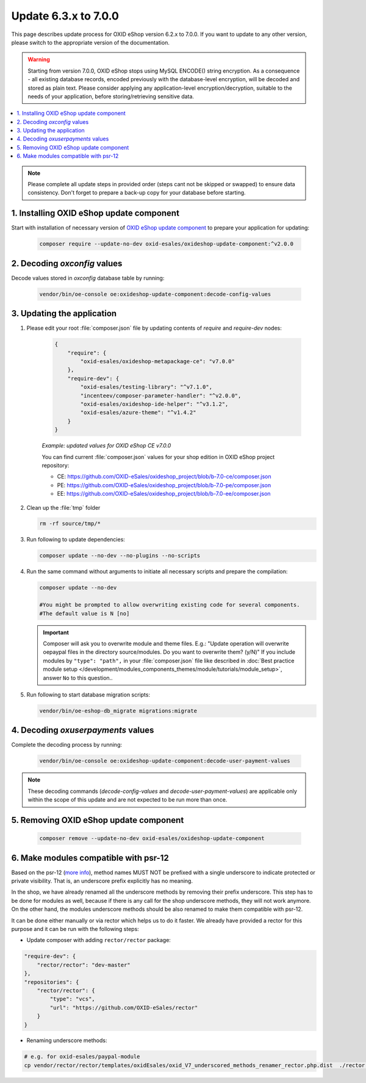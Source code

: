 Update 6.3.x to 7.0.0
=====================

This page describes update process for OXID eShop version 6.2.x to 7.0.0. If you want to update to any other
version, please switch to the appropriate version of the documentation.

.. warning::

    Starting from version 7.0.0, OXID eShop stops using MySQL ENCODE() string encryption. As a consequence - all
    existing database records, encoded previously with the database-level encryption, will be decoded and stored as plain text.
    Please consider applying any application-level encryption/decryption, suitable to the needs of your application,
    before storing/retrieving sensitive data.

.. contents ::
    :local:
    :depth: 1

.. note::
    Please complete all update steps in provided order (steps cant not be skipped or swapped) to ensure data consistency.
    Don't forget to prepare a back-up copy for your database before starting.


1. Installing OXID eShop update component
-----------------------------------------
Start with installation of necessary version of
`OXID eShop update component <https://github.com/OXID-eSales/oxideshop-update-component/tree/b-7.0>`__
to prepare your application for updating:

    .. code:: bash

        composer require --update-no-dev oxid-esales/oxideshop-update-component:^v2.0.0

2. Decoding `oxconfig` values
-----------------------------

Decode values stored in `oxconfig` database table by running:

    .. code:: bash

        vendor/bin/oe-console oe:oxideshop-update-component:decode-config-values

3. Updating the application
---------------------------------------
#. Please edit your root :file:`composer.json` file by updating contents of `require` and `require-dev` nodes:

    .. code:: json

        {
            "require": {
                "oxid-esales/oxideshop-metapackage-ce": "v7.0.0"
            },
            "require-dev": {
                "oxid-esales/testing-library": "^v7.1.0",
                "incenteev/composer-parameter-handler": "^v2.0.0",
                "oxid-esales/oxideshop-ide-helper": "^v3.1.2",
                "oxid-esales/azure-theme": "^v1.4.2"
            }
        }


    `Example: updated values for OXID eShop CE v7.0.0`

    You can find current :file:`composer.json` values for your shop edition in OXID eShop project repository:

    - CE: https://github.com/OXID-eSales/oxideshop_project/blob/b-7.0-ce/composer.json
    - PE: https://github.com/OXID-eSales/oxideshop_project/blob/b-7.0-pe/composer.json
    - EE: https://github.com/OXID-eSales/oxideshop_project/blob/b-7.0-ee/composer.json

#. Clean up the :file:`tmp` folder

   .. code:: bash

      rm -rf source/tmp/*

#. Run following to update dependencies:

   .. code:: bash

      composer update --no-dev --no-plugins --no-scripts

#. Run the same command without arguments to initiate all necessary scripts and prepare the compilation:

   .. code:: bash

        composer update --no-dev

        #You might be prompted to allow overwriting existing code for several components.
        #The default value is N [no]

   .. important::

      Composer will ask you to overwrite module and theme files. E.g.: "Update operation will overwrite oepaypal files in
      the directory source/modules. Do you want to overwrite them? (y/N)"
      If you include modules by ``"type": "path",`` in your :file:`composer.json` file like described in
      :doc:`Best practice module setup </development/modules_components_themes/module/tutorials/module_setup>`, answer ``No`` to this question..


#. Run following to start database migration scripts:

   .. code:: bash

      vendor/bin/oe-eshop-db_migrate migrations:migrate

4. Decoding `oxuserpayments` values
-----------------------------------

Complete the decoding process by running:

    .. code:: bash

        vendor/bin/oe-console oe:oxideshop-update-component:decode-user-payment-values

.. note::

    These decoding commands (`decode-config-values` and `decode-user-payment-values`) are applicable only within the scope
    of this update and are not expected to be run more than once.

5. Removing OXID eShop update component
---------------------------------------

    .. code:: bash

        composer remove --update-no-dev oxid-esales/oxideshop-update-component

6. Make modules compatible with psr-12
--------------------------------------

Based on the psr-12 (`more info <https://www.php-fig.org/psr/psr-12>`__), method names MUST NOT be
prefixed with a single underscore to indicate protected or private visibility.
That is, an underscore prefix explicitly has no meaning.

In the shop, we have already renamed all the underscore methods by removing their prefix underscore.
This step has to be done for modules as well, because if there is any call for the shop underscore methods,
they will not work anymore. On the other hand, the modules underscore methods should be
also renamed to make them compatible with psr-12.

It can be done either manually or via rector which helps us to do it faster.
We already have provided a rector for this purpose and it can be run with the following steps:

- Update composer with adding ``rector/rector`` package:

.. code::

    "require-dev": {
        "rector/rector": "dev-master"
    },
    "repositories": {
        "rector/rector": {
            "type": "vcs",
            "url": "https://github.com/OXID-eSales/rector"
        }
    }

- Renaming underscore methods:

.. code::

    # e.g. for oxid-esales/paypal-module
    cp vendor/rector/rector/templates/oxidEsales/oxid_V7_underscored_methods_renamer_rector.php.dist  ./rector.php && sed -i 's/MODULE_VENDOR_PATH/oxid-esales\/paypal-module/g' rector.php && vendor/bin/rector process